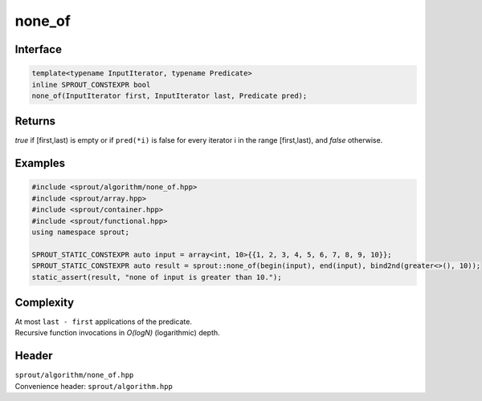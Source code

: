 .. _sprout-algorithm-none_of:
###############################################################################
none_of
###############################################################################

Interface
========================================
.. sourcecode:: c++

  template<typename InputIterator, typename Predicate>
  inline SPROUT_CONSTEXPR bool
  none_of(InputIterator first, InputIterator last, Predicate pred);

Returns
========================================

| *true* if [first,last) is empty or if ``pred(*i)`` is false for every iterator i in the range [first,last), and *false* otherwise.

Examples
========================================
.. sourcecode:: c++

  #include <sprout/algorithm/none_of.hpp>
  #include <sprout/array.hpp>
  #include <sprout/container.hpp>
  #include <sprout/functional.hpp>
  using namespace sprout;

  SPROUT_STATIC_CONSTEXPR auto input = array<int, 10>{{1, 2, 3, 4, 5, 6, 7, 8, 9, 10}};
  SPROUT_STATIC_CONSTEXPR auto result = sprout::none_of(begin(input), end(input), bind2nd(greater<>(), 10));
  static_assert(result, "none of input is greater than 10.");

Complexity
========================================

| At most ``last - first`` applications of the predicate.
| Recursive function invocations in *O(logN)* (logarithmic) depth.

Header
========================================

| ``sprout/algorithm/none_of.hpp``
| Convenience header: ``sprout/algorithm.hpp``

